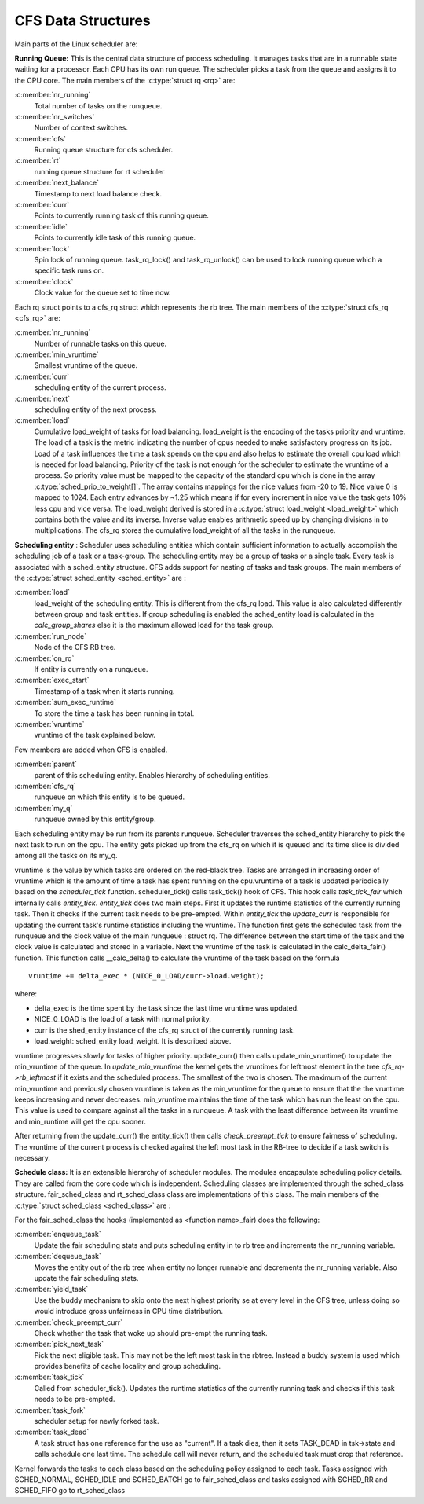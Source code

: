 .. SPDX-License-Identifier: GPL-2.0+

====================
CFS Data Structures
====================

Main parts of the Linux scheduler are:

**Running Queue:** This is the central data structure of process
scheduling. It manages tasks that are in a runnable state waiting for
a processor. Each CPU has its own run queue. The scheduler picks a task
from the queue and assigns it to the CPU core. The main members of the
:c:type:`struct rq <rq>` are:

:c:member:`nr_running`
    Total number of tasks on the runqueue.

:c:member:`nr_switches`
    Number of context switches.

:c:member:`cfs`
    Running queue structure for cfs scheduler.

:c:member:`rt`
    running queue structure for rt scheduler

:c:member:`next_balance`
    Timestamp to next load balance check.

:c:member:`curr`
    Points to currently running task of this running queue.

:c:member:`idle`
    Points to currently idle task of this running queue.

:c:member:`lock`
    Spin lock of running queue. task_rq_lock() and task_rq_unlock()
    can be used to lock running queue which a specific task runs on.

:c:member:`clock`
    Clock value for the queue set to time now.

Each rq struct points to a cfs_rq struct which represents the rb tree. The
main members of the :c:type:`struct cfs_rq <cfs_rq>` are:

:c:member:`nr_running`
    Number of runnable tasks on this queue.

:c:member:`min_vruntime`
    Smallest vruntime of the queue.

:c:member:`curr`
    scheduling entity of the current process.

:c:member:`next`
    scheduling entity of the next process.

:c:member:`load`
    Cumulative load_weight of tasks for load balancing.  load_weight is
    the encoding of the tasks priority and vruntime. The load of a
    task is the metric indicating the number of cpus needed to make
    satisfactory progress on its job. Load of a task influences the time
    a task spends on the cpu and also helps to estimate the overall cpu
    load which is needed for load balancing.  Priority of the task is not
    enough for the scheduler to estimate the vruntime of a process. So
    priority value must be mapped to the capacity of the standard cpu
    which is done in the array :c:type:`sched_prio_to_weight[]`. The
    array contains mappings for the nice values from -20 to 19. Nice
    value 0 is mapped to 1024.  Each entry advances by ~1.25 which means
    if for every increment in nice value the task gets 10% less cpu and
    vice versa. The load_weight derived is stored in a :c:type:`struct
    load_weight <load_weight>` which contains both the value and its
    inverse. Inverse value enables arithmetic speed up by changing
    divisions in to multiplications. The cfs_rq stores the cumulative
    load_weight of all the tasks in the runqueue.

**Scheduling entity** : Scheduler uses scheduling entities which contain
sufficient information to actually accomplish the scheduling job of a
task or a task-group. The scheduling entity may be a group of tasks or a
single task.  Every task is associated with a sched_entity structure. CFS
adds support for nesting of tasks and task groups. The  main members of
the :c:type:`struct sched_entity <sched_entity>` are :

:c:member:`load`
    load_weight of the scheduling entity. This is different from the
    cfs_rq load. This value is also calculated differently between group
    and task entities.  If group scheduling is enabled the sched_entity
    load is calculated in the `calc_group_shares` else it is
    the maximum allowed load for the task group.

:c:member:`run_node`
    Node of the CFS RB tree.

:c:member:`on_rq`
    If entity is currently on a runqueue.

:c:member:`exec_start`
    Timestamp of a task when it starts running.

:c:member:`sum_exec_runtime`
    To store the time a task has been running in total.

:c:member:`vruntime`
    vruntime of the task explained below.

Few members are added when CFS is enabled.

:c:member:`parent`
    parent of this scheduling entity. Enables hierarchy of scheduling
    entities.

:c:member:`cfs_rq`
    runqueue on which this entity is to be queued.

:c:member:`my_q`
    runqueue owned by this entity/group.

Each scheduling entity may be run from its parents runqueue.  Scheduler
traverses the sched_entity hierarchy to pick the next task to run on
the cpu.  The entity gets picked up from the cfs_rq on which it is queued
and its time slice is divided among all the tasks on its my_q.

vruntime is the value by which tasks are ordered on the red-black
tree.  Tasks are arranged in increasing order of vruntime which is
the amount of time a task has spent running on the cpu.vruntime of
a task is updated periodically based on the `scheduler_tick`
function.  scheduler_tick() calls task_tick() hook of CFS.  This hook calls
`task_tick_fair` which internally calls `entity_tick`.
`entity_tick` does two main steps.  First it updates the
runtime statistics of the currently running task. Then it checks if
the current task needs to be pre-empted.  Within `entity_tick`
the `update_curr` is responsible for updating the current task's
runtime statistics including the vruntime.  The function first gets the
scheduled task from the runqueue and the clock value of the main runqueue
: struct rq.  The difference between the start time of the task and the
clock value is calculated and stored in a variable.  Next the vruntime of
the task is calculated in the calc_delta_fair() function.  This function
calls __calc_delta() to calculate the vruntime of the task based on the
formula ::

	vruntime += delta_exec * (NICE_0_LOAD/curr->load.weight);

where:

* delta_exec is the time spent by the task since the last time vruntime
  was updated.
* NICE_0_LOAD is the load of a task with normal priority.
* curr is the shed_entity instance of the cfs_rq struct of the currently
  running task.
* load.weight: sched_entity load_weight.  It is described above.

vruntime progresses slowly for tasks of higher priority. update_curr()
then calls update_min_vruntime() to update the min_vruntime of the
queue.  In `update_min_vruntime` the kernel gets the vruntimes
for leftmost element in the tree  *cfs_rq->rb_leftmost* if it exists and
the scheduled process.  The smallest of the two is chosen.  The maximum
of the current min_vruntime and previously chosen vruntime is taken as
the min_vruntime for the queue to ensure that the the vruntime keeps
increasing and never decreases.  min_vruntime maintains the time of the
task which has run the least on the cpu.  This value is used to compare
against all the tasks in a runqueue.  A task with the least difference
between its vruntime and min_runtime will get the cpu sooner.

After returning from the update_curr() the  entity_tick() then calls
`check_preempt_tick`  to ensure fairness of scheduling.  The vruntime
of the current process is checked against the left most task in the
RB-tree to decide if a task switch is necessary.

**Schedule class:**  It is an extensible hierarchy of scheduler
modules.  The modules encapsulate scheduling policy details.  They are
called from the core code which is independent. Scheduling classes are
implemented through the sched_class structure.	fair_sched_class and
rt_sched_class class are implementations of this class.  The main members
of the :c:type:`struct sched_class <sched_class>` are :

For the fair_sched_class the hooks (implemented as <function name>_fair)
does the following:

:c:member:`enqueue_task`
    Update the fair scheduling stats and puts scheduling entity in to
    rb tree and increments the nr_running variable.

:c:member:`dequeue_task`
    Moves the entity out of the rb tree when entity no longer runnable and
    decrements the nr_running variable. Also update the fair scheduling
    stats.

:c:member:`yield_task`
    Use the buddy mechanism to skip onto the next highest priority se at
    every level in the CFS tree, unless doing so would introduce gross
    unfairness in CPU time distribution.

:c:member:`check_preempt_curr`
    Check whether the task that woke up should pre-empt the running task.

:c:member:`pick_next_task`
    Pick the next eligible task. This may not be the left most task in
    the rbtree. Instead a buddy system is used which provides benefits
    of cache locality and group scheduling.

:c:member:`task_tick`
    Called from scheduler_tick(). Updates the runtime statistics of the
    currently running task and checks if this task needs to be pre-empted.

:c:member:`task_fork`
    scheduler setup for newly forked task.

:c:member:`task_dead`
    A task struct has one reference for the use as "current". If a task
    dies, then it sets TASK_DEAD in tsk->state and calls schedule one
    last time.	The schedule call will never return, and the scheduled
    task must drop that reference.

Kernel forwards the tasks to each class based on the scheduling policy
assigned to each task. Tasks assigned with SCHED_NORMAL, SCHED_IDLE and
SCHED_BATCH go to fair_sched_class and tasks assigned with SCHED_RR and
SCHED_FIFO go to rt_sched_class
